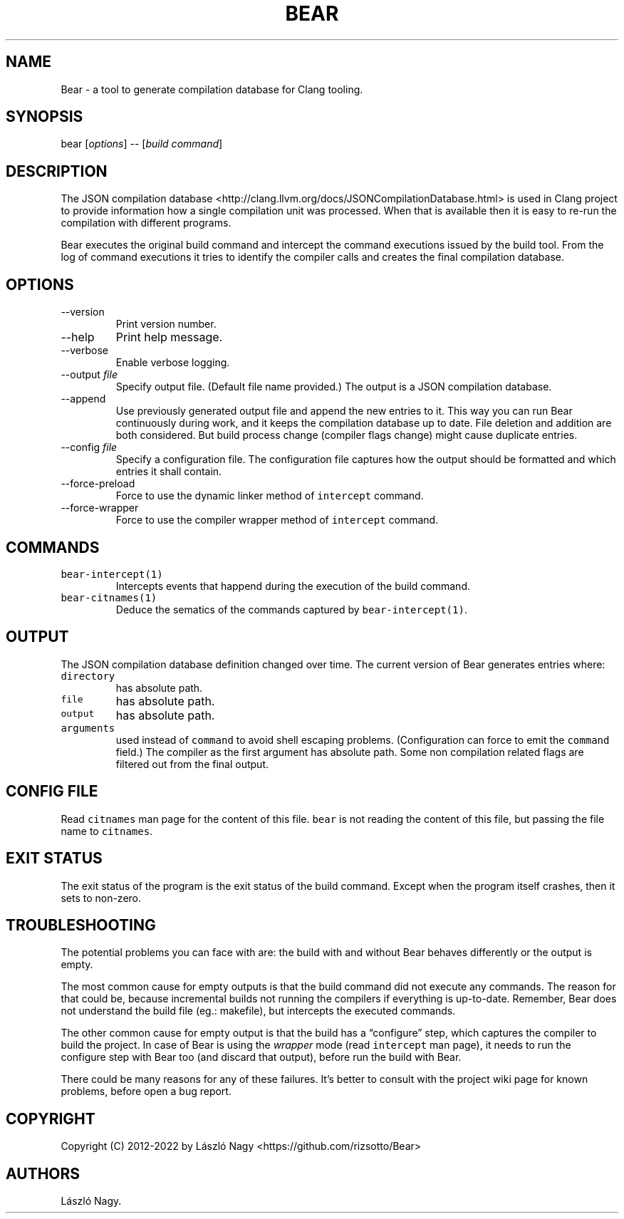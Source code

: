 .\" Automatically generated by Pandoc 2.19.2
.\"
.\" Define V font for inline verbatim, using C font in formats
.\" that render this, and otherwise B font.
.ie "\f[CB]x\f[]"x" \{\
. ftr V B
. ftr VI BI
. ftr VB B
. ftr VBI BI
.\}
.el \{\
. ftr V CR
. ftr VI CI
. ftr VB CB
. ftr VBI CBI
.\}
.TH "BEAR" "1" "Sep 04, 2021" "Bear User Manuals" ""
.hy
.SH NAME
.PP
Bear - a tool to generate compilation database for Clang tooling.
.SH SYNOPSIS
.PP
bear [\f[I]options\f[R]] -- [\f[I]build command\f[R]]
.SH DESCRIPTION
.PP
The JSON compilation database
<http://clang.llvm.org/docs/JSONCompilationDatabase.html> is used in
Clang project to provide information how a single compilation unit was
processed.
When that is available then it is easy to re-run the compilation with
different programs.
.PP
Bear executes the original build command and intercept the command
executions issued by the build tool.
From the log of command executions it tries to identify the compiler
calls and creates the final compilation database.
.SH OPTIONS
.TP
--version
Print version number.
.TP
--help
Print help message.
.TP
--verbose
Enable verbose logging.
.TP
--output \f[I]file\f[R]
Specify output file.
(Default file name provided.)
The output is a JSON compilation database.
.TP
--append
Use previously generated output file and append the new entries to it.
This way you can run Bear continuously during work, and it keeps the
compilation database up to date.
File deletion and addition are both considered.
But build process change (compiler flags change) might cause duplicate
entries.
.TP
--config \f[I]file\f[R]
Specify a configuration file.
The configuration file captures how the output should be formatted and
which entries it shall contain.
.TP
--force-preload
Force to use the dynamic linker method of \f[V]intercept\f[R] command.
.TP
--force-wrapper
Force to use the compiler wrapper method of \f[V]intercept\f[R] command.
.SH COMMANDS
.TP
\f[V]bear-intercept(1)\f[R]
Intercepts events that happend during the execution of the build
command.
.TP
\f[V]bear-citnames(1)\f[R]
Deduce the sematics of the commands captured by
\f[V]bear-intercept(1)\f[R].
.SH OUTPUT
.PP
The JSON compilation database definition changed over time.
The current version of Bear generates entries where:
.TP
\f[V]directory\f[R]
has absolute path.
.TP
\f[V]file\f[R]
has absolute path.
.TP
\f[V]output\f[R]
has absolute path.
.TP
\f[V]arguments\f[R]
used instead of \f[V]command\f[R] to avoid shell escaping problems.
(Configuration can force to emit the \f[V]command\f[R] field.)
The compiler as the first argument has absolute path.
Some non compilation related flags are filtered out from the final
output.
.SH CONFIG FILE
.PP
Read \f[V]citnames\f[R] man page for the content of this file.
\f[V]bear\f[R] is not reading the content of this file, but passing the
file name to \f[V]citnames\f[R].
.SH EXIT STATUS
.PP
The exit status of the program is the exit status of the build command.
Except when the program itself crashes, then it sets to non-zero.
.SH TROUBLESHOOTING
.PP
The potential problems you can face with are: the build with and without
Bear behaves differently or the output is empty.
.PP
The most common cause for empty outputs is that the build command did
not execute any commands.
The reason for that could be, because incremental builds not running the
compilers if everything is up-to-date.
Remember, Bear does not understand the build file (eg.: makefile), but
intercepts the executed commands.
.PP
The other common cause for empty output is that the build has a
\[lq]configure\[rq] step, which captures the compiler to build the
project.
In case of Bear is using the \f[I]wrapper\f[R] mode (read
\f[V]intercept\f[R] man page), it needs to run the configure step with
Bear too (and discard that output), before run the build with Bear.
.PP
There could be many reasons for any of these failures.
It\[cq]s better to consult with the project wiki page for known
problems, before open a bug report.
.SH COPYRIGHT
.PP
Copyright (C) 2012-2022 by L\['a]szl\['o] Nagy
<https://github.com/rizsotto/Bear>
.SH AUTHORS
L\['a]szl\['o] Nagy.

